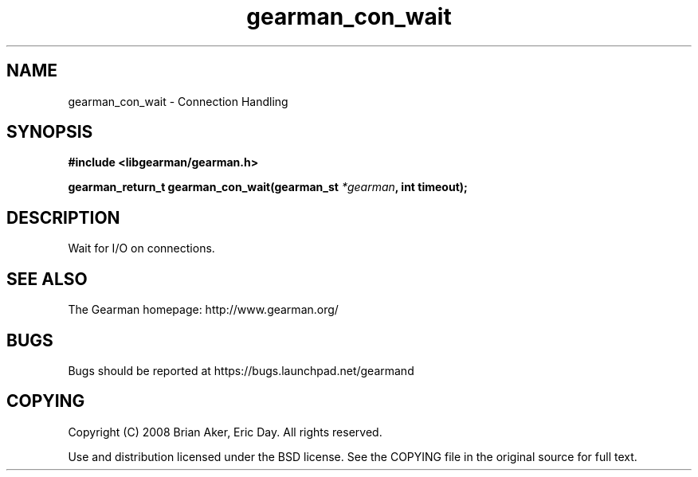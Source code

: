 .TH gearman_con_wait 3 2009-06-01 "Gearman" "Gearman"
.SH NAME
gearman_con_wait \- Connection Handling
.SH SYNOPSIS
.B #include <libgearman/gearman.h>
.sp
.BI "gearman_return_t gearman_con_wait(gearman_st " *gearman ", int timeout);"
.SH DESCRIPTION
Wait for I/O on connections.
.SH "SEE ALSO"
The Gearman homepage: http://www.gearman.org/
.SH BUGS
Bugs should be reported at https://bugs.launchpad.net/gearmand
.SH COPYING
Copyright (C) 2008 Brian Aker, Eric Day. All rights reserved.

Use and distribution licensed under the BSD license. See the COPYING file in the original source for full text.

